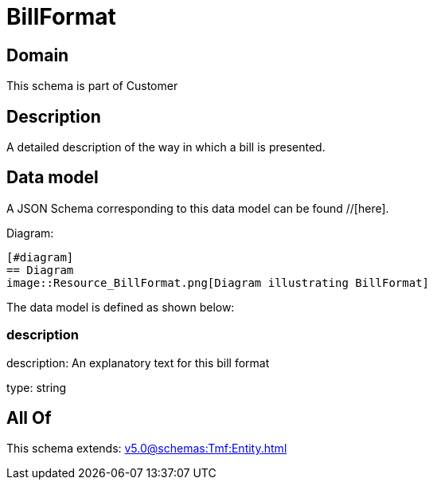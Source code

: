 = BillFormat

[#domain]
== Domain

This schema is part of Customer

[#description]
== Description
A detailed description of the way in which a bill is presented.


[#data_model]
== Data model

A JSON Schema corresponding to this data model can be found //[here].

Diagram:

            [#diagram]
            == Diagram
            image::Resource_BillFormat.png[Diagram illustrating BillFormat]
            

The data model is defined as shown below:


=== description
description: An explanatory text for this bill format

type: string


[#all_of]
== All Of

This schema extends: xref:v5.0@schemas:Tmf:Entity.adoc[]
